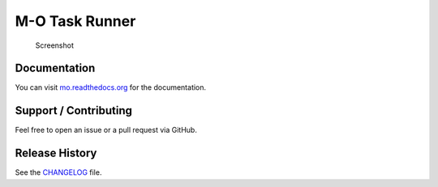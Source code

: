 M-O Task Runner
===============

|Build Status|

.. figure:: https://github.com/thomasleese/mo/raw/master/assets/screenshot.png
   :alt: Screenshot

   Screenshot

Documentation
~~~~~~~~~~~~~

You can visit
`mo.readthedocs.org <http://mo.readthedocs.org/en/latest/>`__ for the
documentation.

Support / Contributing
~~~~~~~~~~~~~~~~~~~~~~

Feel free to open an issue or a pull request via GitHub.

Release History
~~~~~~~~~~~~~~~

See the `CHANGELOG <CHANGELOG.md>`__ file.

.. |Build Status| image:: https://travis-ci.org/thomasleese/mo.svg?branch=master
   :target: https://travis-ci.org/thomasleese/mo
